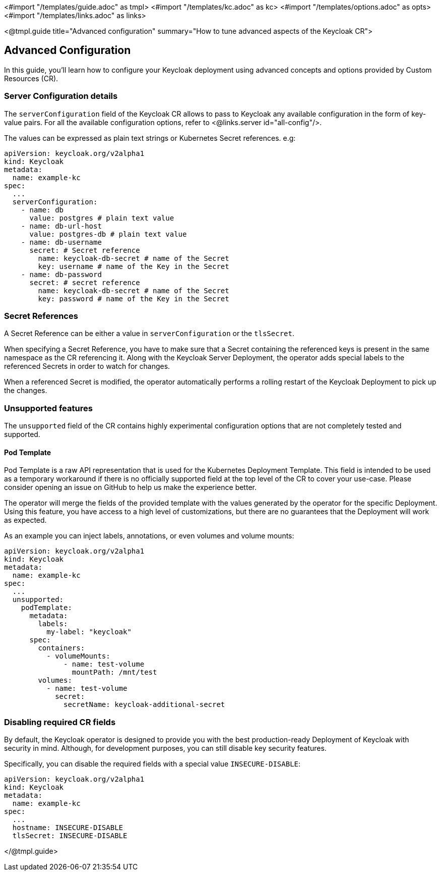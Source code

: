 <#import "/templates/guide.adoc" as tmpl>
<#import "/templates/kc.adoc" as kc>
<#import "/templates/options.adoc" as opts>
<#import "/templates/links.adoc" as links>

<@tmpl.guide
title="Advanced configuration"
summary="How to tune advanced aspects of the Keycloak CR">

== Advanced Configuration
In this guide, you'll learn how to configure your Keycloak deployment using advanced concepts and options provided by Custom Resources (CR).

=== Server Configuration details

The `serverConfiguration` field of the Keycloak CR allows to pass to Keycloak any available configuration in the form of key-value pairs.
For all the available configuration options, refer to <@links.server id="all-config"/>.

The values can be expressed as plain text strings or Kubernetes Secret references.
e.g:

[source,yaml]
----
apiVersion: keycloak.org/v2alpha1
kind: Keycloak
metadata:
  name: example-kc
spec:
  ...
  serverConfiguration:
    - name: db
      value: postgres # plain text value
    - name: db-url-host
      value: postgres-db # plain text value
    - name: db-username
      secret: # Secret reference
        name: keycloak-db-secret # name of the Secret
        key: username # name of the Key in the Secret
    - name: db-password
      secret: # secret reference
        name: keycloak-db-secret # name of the Secret
        key: password # name of the Key in the Secret
----

=== Secret References

A Secret Reference can be either a value in `serverConfiguration` or the `tlsSecret`.

When specifying a Secret Reference, you have to make sure that a Secret containing the referenced keys is present in the same namespace as the CR referencing it.
Along with the Keycloak Server Deployment, the operator adds special labels to the referenced Secrets in order to watch for changes.

When a referenced Secret is modified, the operator automatically performs a rolling restart of the Keycloak Deployment to pick up the changes.

=== Unsupported features

The `unsupported` field of the CR contains highly experimental configuration options that are not completely tested and supported.

==== Pod Template

Pod Template is a raw API representation that is used for the Kubernetes Deployment Template.
This field is intended to be used as a temporary workaround if there is no officially supported field at the top level of the CR to cover your use-case.
Please consider opening an issue on GitHub to help us make the experience better.

The operator will merge the fields of the provided template with the values generated by the operator for the specific Deployment.
Using this feature, you have access to a high level of customizations, but there are no guarantees that the Deployment will work as expected.

As an example you can inject labels, annotations, or even volumes and volume mounts:

[source,yaml]
----
apiVersion: keycloak.org/v2alpha1
kind: Keycloak
metadata:
  name: example-kc
spec:
  ...
  unsupported:
    podTemplate:
      metadata:
        labels:
          my-label: "keycloak"
      spec:
        containers:
          - volumeMounts:
              - name: test-volume
                mountPath: /mnt/test
        volumes:
          - name: test-volume
            secret:
              secretName: keycloak-additional-secret
----

=== Disabling required CR fields

By default, the Keycloak operator is designed to provide you with the best production-ready Deployment of Keycloak with security in mind.
Although, for development purposes, you can still disable key security features.

Specifically, you can disable the required fields with a special value `INSECURE-DISABLE`:

[source,yaml]
----
apiVersion: keycloak.org/v2alpha1
kind: Keycloak
metadata:
  name: example-kc
spec:
  ...
  hostname: INSECURE-DISABLE
  tlsSecret: INSECURE-DISABLE
----

</@tmpl.guide>
